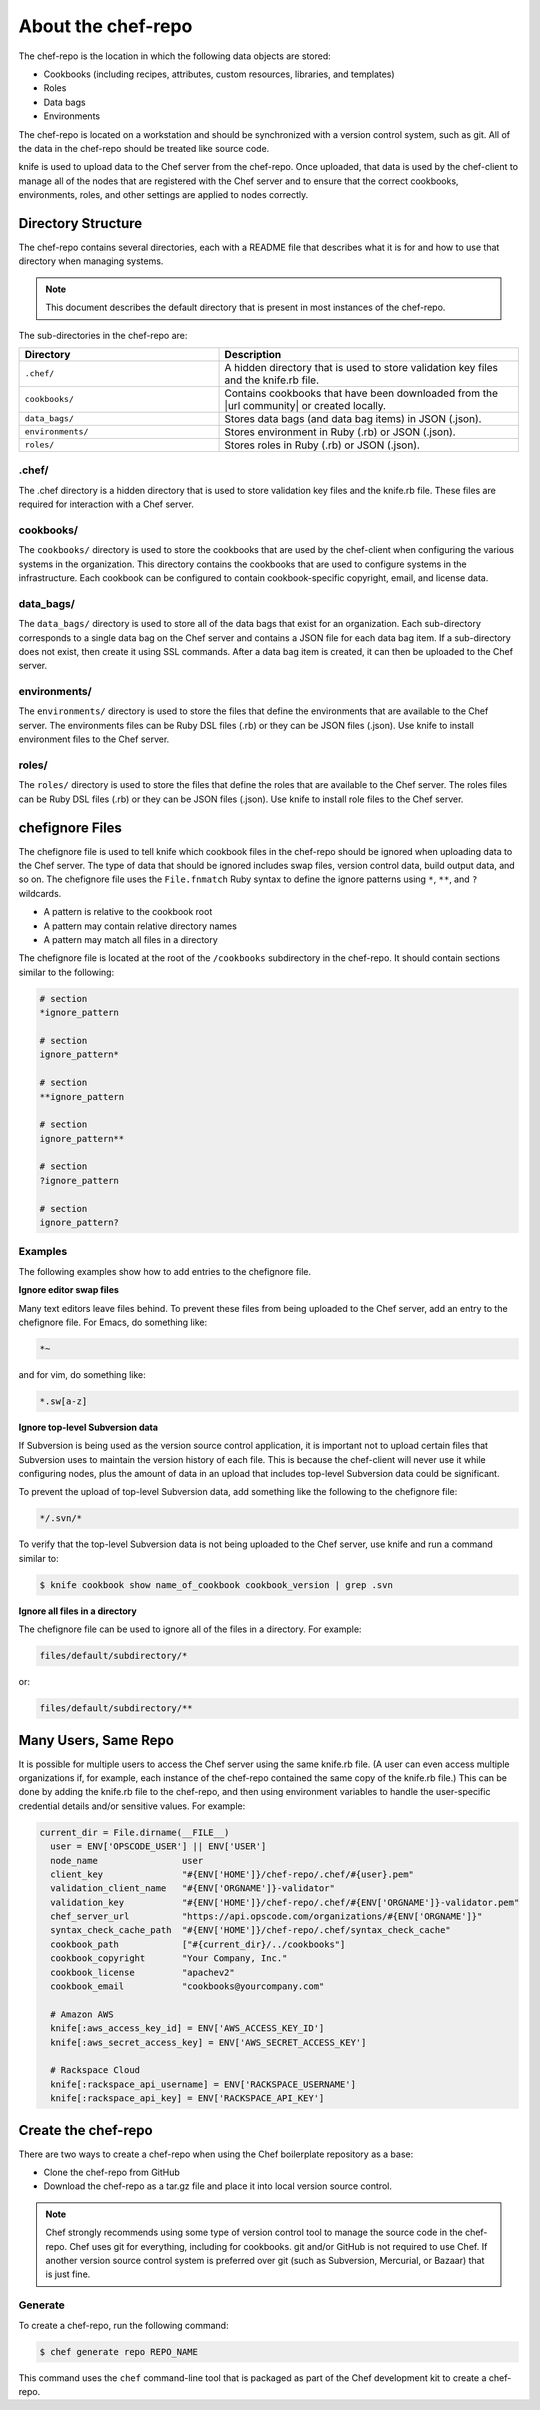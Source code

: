 

=====================================================
About the chef-repo
=====================================================

.. tag all

The chef-repo is the location in which the following data objects are stored:

* Cookbooks (including recipes, attributes, custom resources, libraries, and templates)
* Roles
* Data bags
* Environments

The chef-repo is located on a workstation and should be synchronized with a version control system, such as git. All of the data in the chef-repo should be treated like source code.

knife is used to upload data to the Chef server from the chef-repo. Once uploaded, that data is used by the chef-client to manage all of the nodes that are registered with the Chef server and to ensure that the correct cookbooks, environments, roles, and other settings are applied to nodes correctly.

.. end_tag

Directory Structure
=====================================================
.. tag all_directory

The chef-repo contains several directories, each with a README file that describes what it is for and how to use that directory when managing systems.

.. note:: This document describes the default directory that is present in most instances of the chef-repo.

.. end_tag

.. tag all_directory_structure

The sub-directories in the chef-repo are:

.. list-table::
   :widths: 200 300
   :header-rows: 1

   * - Directory
     - Description
   * - ``.chef/``
     - A hidden directory that is used to store validation key files and the knife.rb file.
   * - ``cookbooks/``
     - Contains cookbooks that have been downloaded from the |url community| or created locally.
   * - ``data_bags/``
     - Stores data bags (and data bag items) in JSON (.json).
   * - ``environments/``
     - Stores environment in Ruby (.rb) or JSON (.json).
   * - ``roles/``
     - Stores roles in Ruby (.rb) or JSON (.json).

.. end_tag

.chef/
-----------------------------------------------------
.. tag all_directory_chef

The .chef directory is a hidden directory that is used to store validation key files and the knife.rb file. These files are required for interaction with a Chef server.

.. end_tag

cookbooks/
-----------------------------------------------------
.. tag all_directory_cookbooks

The ``cookbooks/`` directory is used to store the cookbooks that are used by the chef-client when configuring the various systems in the organization. This directory contains the cookbooks that are used to configure systems in the infrastructure. Each cookbook can be configured to contain cookbook-specific copyright, email, and license data.

.. end_tag

data_bags/
-----------------------------------------------------
.. tag all_directory_data_bags

The ``data_bags/`` directory is used to store all of the data bags that exist for an organization. Each sub-directory corresponds to a single data bag on the Chef server and contains a JSON file for each data bag item. If a sub-directory does not exist, then create it using SSL commands. After a data bag item is created, it can then be uploaded to the Chef server.

.. end_tag

environments/
-----------------------------------------------------
.. tag all_directory_environments

The ``environments/`` directory is used to store the files that define the environments that are available to the Chef server. The environments files can be Ruby DSL files (.rb) or they can be JSON files (.json). Use knife to install environment files to the Chef server.

.. end_tag

roles/
-----------------------------------------------------
.. tag all_directory_roles

The ``roles/`` directory is used to store the files that define the roles that are available to the Chef server. The roles files can be Ruby DSL files (.rb) or they can be JSON files (.json). Use knife to install role files to the Chef server.

.. end_tag

chefignore Files
=====================================================
.. tag all_directory_chefignore

The chefignore file is used to tell knife which cookbook files in the chef-repo should be ignored when uploading data to the Chef server. The type of data that should be ignored includes swap files, version control data, build output data, and so on. The chefignore file uses the ``File.fnmatch`` Ruby syntax to define the ignore patterns using ``*``, ``**``, and ``?`` wildcards.

* A pattern is relative to the cookbook root
* A pattern may contain relative directory names
* A pattern may match all files in a directory

The chefignore file is located at the root of the ``/cookbooks`` subdirectory in the chef-repo. It should contain sections similar to the following:

.. code-block:: none

   # section
   *ignore_pattern

   # section
   ignore_pattern*

   # section
   **ignore_pattern

   # section
   ignore_pattern**

   # section
   ?ignore_pattern

   # section
   ignore_pattern?

.. end_tag

Examples
-----------------------------------------------------
The following examples show how to add entries to the chefignore file.

**Ignore editor swap files**

.. tag all_directory_chefignore_swap_files

Many text editors leave files behind. To prevent these files from being uploaded to the Chef server, add an entry to the chefignore file. For Emacs, do something like:

.. code-block:: none

   *~

and for vim, do something like:

.. code-block:: none

   *.sw[a-z]

.. end_tag

**Ignore top-level Subversion data**

.. tag all_directory_chefignore_svn

If Subversion is being used as the version source control application, it is important not to upload certain files that Subversion uses to maintain the version history of each file. This is because the chef-client will never use it while configuring nodes, plus the amount of data in an upload that includes top-level Subversion data could be significant.

To prevent the upload of top-level Subversion data, add something like the following to the chefignore file:

.. code-block:: none

   */.svn/*

To verify that the top-level Subversion data is not being uploaded to the Chef server, use knife and run a command similar to:

.. code-block:: bash

   $ knife cookbook show name_of_cookbook cookbook_version | grep .svn

.. end_tag

**Ignore all files in a directory**

.. tag all_directory_chefignore_directories

The chefignore file can be used to ignore all of the files in a directory. For example:

.. code-block:: none

   files/default/subdirectory/*

or:

.. code-block:: none

   files/default/subdirectory/**

.. end_tag

Many Users, Same Repo
=====================================================
.. tag chef_repo_many_users_same_repo

It is possible for multiple users to access the Chef server using the same knife.rb file. (A user can even access multiple organizations if, for example, each instance of the chef-repo contained the same copy of the knife.rb file.) This can be done by adding the knife.rb file to the chef-repo, and then using environment variables to handle the user-specific credential details and/or sensitive values. For example:

.. code-block:: none

   current_dir = File.dirname(__FILE__)
     user = ENV['OPSCODE_USER'] || ENV['USER']
     node_name                user
     client_key               "#{ENV['HOME']}/chef-repo/.chef/#{user}.pem"
     validation_client_name   "#{ENV['ORGNAME']}-validator"
     validation_key           "#{ENV['HOME']}/chef-repo/.chef/#{ENV['ORGNAME']}-validator.pem"
     chef_server_url          "https://api.opscode.com/organizations/#{ENV['ORGNAME']}"
     syntax_check_cache_path  "#{ENV['HOME']}/chef-repo/.chef/syntax_check_cache"
     cookbook_path            ["#{current_dir}/../cookbooks"]
     cookbook_copyright       "Your Company, Inc."
     cookbook_license         "apachev2"
     cookbook_email           "cookbooks@yourcompany.com"

     # Amazon AWS
     knife[:aws_access_key_id] = ENV['AWS_ACCESS_KEY_ID']
     knife[:aws_secret_access_key] = ENV['AWS_SECRET_ACCESS_KEY']

     # Rackspace Cloud
     knife[:rackspace_api_username] = ENV['RACKSPACE_USERNAME']
     knife[:rackspace_api_key] = ENV['RACKSPACE_API_KEY']

.. end_tag

Create the chef-repo
=====================================================
.. tag all_create

There are two ways to create a chef-repo when using the Chef boilerplate repository as a base:

* Clone the chef-repo from GitHub
* Download the chef-repo as a tar.gz file and place it into local version source control.

.. note:: Chef strongly recommends using some type of version control tool to manage the source code in the chef-repo. Chef uses git for everything, including for cookbooks. git and/or GitHub is not required to use Chef. If another version source control system is preferred over git (such as Subversion, Mercurial, or Bazaar) that is just fine.

.. end_tag

Generate
-----------------------------------------------------
.. tag chef_repo_generate_repo

To create a chef-repo, run the following command:

.. code-block:: bash

   $ chef generate repo REPO_NAME

This command uses the ``chef`` command-line tool that is packaged as part of the Chef development kit to create a chef-repo.

.. end_tag

